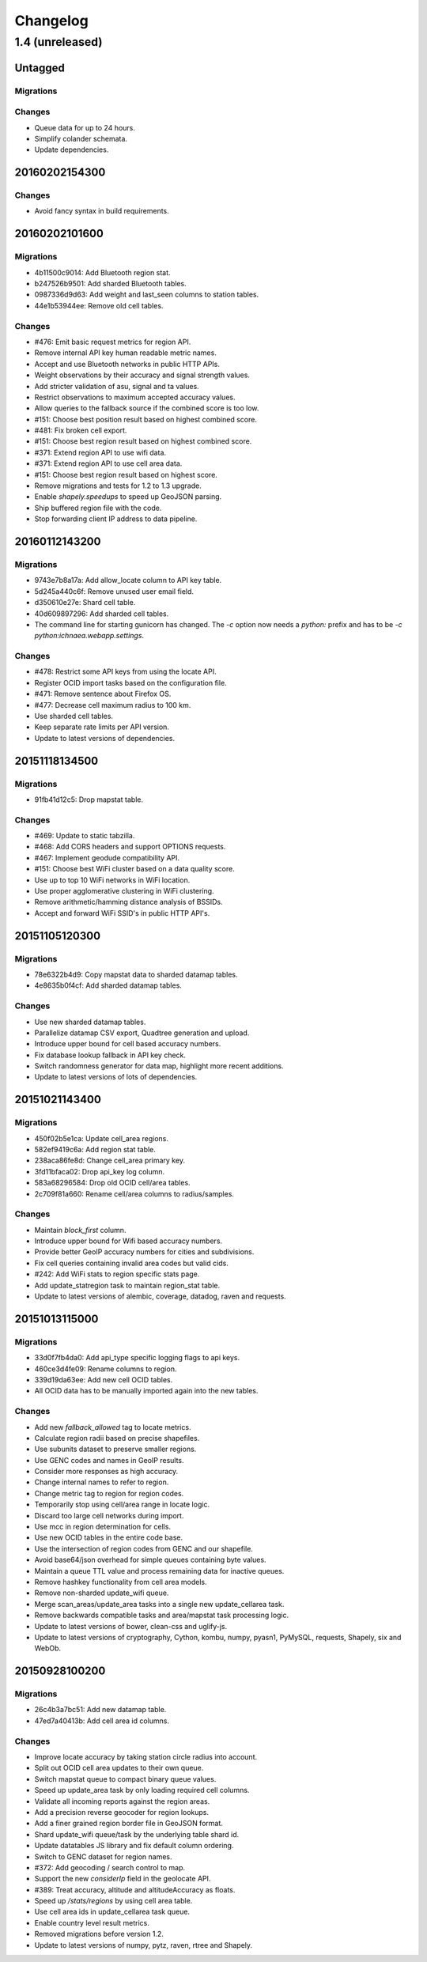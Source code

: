 =========
Changelog
=========

1.4 (unreleased)
================

Untagged
********

Migrations
~~~~~~~~~~

Changes
~~~~~~~

- Queue data for up to 24 hours.

- Simplify colander schemata.

- Update dependencies.

20160202154300
**************

Changes
~~~~~~~

- Avoid fancy syntax in build requirements.

20160202101600
**************

Migrations
~~~~~~~~~~

- 4b11500c9014: Add Bluetooth region stat.

- b247526b9501: Add sharded Bluetooth tables.

- 0987336d9d63: Add weight and last_seen columns to station tables.

- 44e1b53944ee: Remove old cell tables.

Changes
~~~~~~~

- #476: Emit basic request metrics for region API.

- Remove internal API key human readable metric names.

- Accept and use Bluetooth networks in public HTTP APIs.

- Weight observations by their accuracy and signal strength values.

- Add stricter validation of asu, signal and ta values.

- Restrict observations to maximum accepted accuracy values.

- Allow queries to the fallback source if the combined score is too low.

- #151: Choose best position result based on highest combined score.

- #481: Fix broken cell export.

- #151: Choose best region result based on highest combined score.

- #371: Extend region API to use wifi data.

- #371: Extend region API to use cell area data.

- #151: Choose best region result based on highest score.

- Remove migrations and tests for 1.2 to 1.3 upgrade.

- Enable `shapely.speedups` to speed up GeoJSON parsing.

- Ship buffered region file with the code.

- Stop forwarding client IP address to data pipeline.

20160112143200
**************

Migrations
~~~~~~~~~~

- 9743e7b8a17a: Add allow_locate column to API key table.

- 5d245a440c6f: Remove unused user email field.

- d350610e27e: Shard cell table.

- 40d609897296: Add sharded cell tables.

- The command line for starting gunicorn has changed. The `-c` option now
  needs a `python:` prefix and has to be `-c python:ichnaea.webapp.settings`.

Changes
~~~~~~~

- #478: Restrict some API keys from using the locate API.

- Register OCID import tasks based on the configuration file.

- #471: Remove sentence about Firefox OS.

- #477: Decrease cell maximum radius to 100 km.

- Use sharded cell tables.

- Keep separate rate limits per API version.

- Update to latest versions of dependencies.

20151118134500
**************

Migrations
~~~~~~~~~~

- 91fb41d12c5: Drop mapstat table.

Changes
~~~~~~~

- #469: Update to static tabzilla.

- #468: Add CORS headers and support OPTIONS requests.

- #467: Implement geodude compatibility API.

- #151: Choose best WiFi cluster based on a data quality score.

- Use up to top 10 WiFi networks in WiFi location.

- Use proper agglomerative clustering in WiFi clustering.

- Remove arithmetic/hamming distance analysis of BSSIDs.

- Accept and forward WiFi SSID's in public HTTP API's.

20151105120300
**************

Migrations
~~~~~~~~~~

- 78e6322b4d9: Copy mapstat data to sharded datamap tables.

- 4e8635b0f4cf: Add sharded datamap tables.

Changes
~~~~~~~

- Use new sharded datamap tables.

- Parallelize datamap CSV export, Quadtree generation and upload.

- Introduce upper bound for cell based accuracy numbers.

- Fix database lookup fallback in API key check.

- Switch randomness generator for data map, highlight more recent additions.

- Update to latest versions of lots of dependencies.

20151021143400
**************

Migrations
~~~~~~~~~~

- 450f02b5e1ca: Update cell_area regions.

- 582ef9419c6a: Add region stat table.

- 238aca86fe8d: Change cell_area primary key.

- 3fd11bfaca02: Drop api_key log column.

- 583a68296584: Drop old OCID cell/area tables.

- 2c709f81a660: Rename cell/area columns to radius/samples.

Changes
~~~~~~~

- Maintain `block_first` column.

- Introduce upper bound for Wifi based accuracy numbers.

- Provide better GeoIP accuracy numbers for cities and subdivisions.

- Fix cell queries containing invalid area codes but valid cids.

- #242: Add WiFi stats to region specific stats page.

- Add update_statregion task to maintain region_stat table.

- Update to latest versions of alembic, coverage, datadog, raven
  and requests.

20151013115000
**************

Migrations
~~~~~~~~~~

- 33d0f7fb4da0: Add api_type specific logging flags to api keys.

- 460ce3d4fe09: Rename columns to region.

- 339d19da63ee: Add new cell OCID tables.

- All OCID data has to be manually imported again into the new tables.

Changes
~~~~~~~

- Add new `fallback_allowed` tag to locate metrics.

- Calculate region radii based on precise shapefiles.

- Use subunits dataset to preserve smaller regions.

- Use GENC codes and names in GeoIP results.

- Consider more responses as high accuracy.

- Change internal names to refer to region.

- Change metric tag to region for region codes.

- Temporarily stop using cell/area range in locate logic.

- Discard too large cell networks during import.

- Use mcc in region determination for cells.

- Use new OCID tables in the entire code base.

- Use the intersection of region codes from GENC and our shapefile.

- Avoid base64/json overhead for simple queues containing byte values.

- Maintain a queue TTL value and process remaining data for inactive queues.

- Remove hashkey functionality from cell area models.

- Remove non-sharded update_wifi queue.

- Merge scan_areas/update_area tasks into a single new update_cellarea task.

- Remove backwards compatible tasks and area/mapstat task processing logic.

- Update to latest versions of bower, clean-css and uglify-js.

- Update to latest versions of cryptography, Cython, kombu, numpy,
  pyasn1, PyMySQL, requests, Shapely, six and WebOb.

20150928100200
**************

Migrations
~~~~~~~~~~

- 26c4b3a7bc51: Add new datamap table.

- 47ed7a40413b: Add cell area id columns.

Changes
~~~~~~~

- Improve locate accuracy by taking station circle radius into account.

- Split out OCID cell area updates to their own queue.

- Switch mapstat queue to compact binary queue values.

- Speed up update_area task by only loading required cell columns.

- Validate all incoming reports against the region areas.

- Add a precision reverse geocoder for region lookups.

- Add a finer grained region border file in GeoJSON format.

- Shard update_wifi queue/task by the underlying table shard id.

- Update datatables JS library and fix default column ordering.

- Switch to GENC dataset for region names.

- #372: Add geocoding / search control to map.

- Support the new `considerIp` field in the geolocate API.

- #389: Treat accuracy, altitude and altitudeAccuracy as floats.

- Speed up `/stats/regions` by using cell area table.

- Use cell area ids in update_cellarea task queue.

- Enable country level result metrics.

- Removed migrations before version 1.2.

- Update to latest versions of numpy, pytz, raven, rtree and Shapely.
